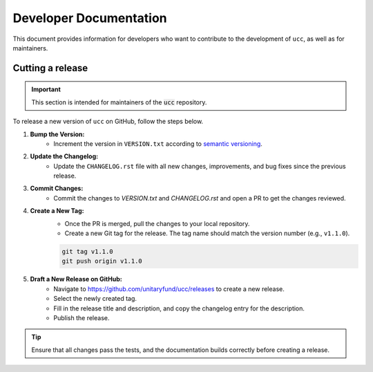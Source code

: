 Developer Documentation
#######################

This document provides information for developers who want to contribute to the development of ``ucc``, as well as for maintainers.

Cutting a release
=================

.. important::
    This section is intended for maintainers of the :code:`ucc` repository.

To release a new version of ``ucc`` on GitHub, follow the steps below.

1. **Bump the Version:**
    - Increment the version in ``VERSION.txt`` according to `semantic versioning <https://semver.org/>`_.

2. **Update the Changelog:**
    - Update the ``CHANGELOG.rst`` file with all new changes, improvements, and bug fixes since the previous release.

3. **Commit Changes:**
    - Commit the changes to `VERSION.txt` and `CHANGELOG.rst` and open a PR to get the changes reviewed.

4. **Create a New Tag:**
    - Once the PR is merged, pull the changes to your local repository.
    - Create a new Git tag for the release. The tag name should match the version number (e.g., ``v1.1.0``).
    
    .. code-block:: bash

        git tag v1.1.0
        git push origin v1.1.0

5. **Draft a New Release on GitHub:**
    - Navigate to https://github.com/unitaryfund/ucc/releases to create a new release.
    - Select the newly created tag.
    - Fill in the release title and description, and copy the changelog entry for the description.
    - Publish the release.

.. tip::
    Ensure that all changes pass the tests, and the documentation builds correctly before creating a release.